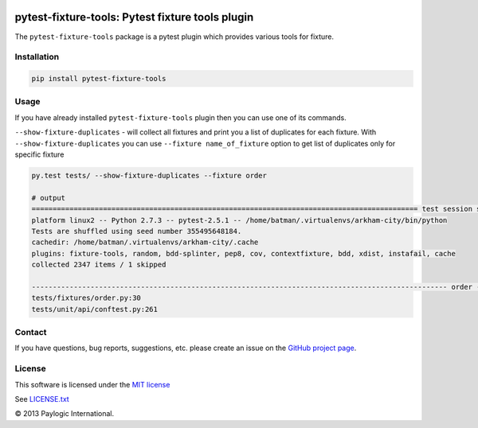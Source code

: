 .. image:: https://api.travis-ci.org/paylogic/pytest-fixture-tools.png
   :target: https://travis-ci.org/paylogic/pytest-fixture-tools
.. image:: https://pypip.in/v/pytest-fixture-tools/badge.png
   :target: https://crate.io/packages/pytest-fixture-tools/
.. image:: https://coveralls.io/repos/paylogic/pytest-fixture-tools/badge.png?branch=master
   :target: https://coveralls.io/r/paylogic/pytest-fixture-tools

pytest-fixture-tools: Pytest fixture tools plugin
===============================================================

The ``pytest-fixture-tools`` package is a pytest plugin which provides various tools for fixture.


Installation
------------

.. sourcecode::

    pip install pytest-fixture-tools


Usage
-----

If you have already installed ``pytest-fixture-tools`` plugin then you can use one of its commands.

``--show-fixture-duplicates`` - will collect all fixtures and print you a list of duplicates for each fixture.
With ``--show-fixture-duplicates`` you can use ``--fixture name_of_fixture`` option to get list of duplicates only for specific fixture

.. sourcecode::

    py.test tests/ --show-fixture-duplicates --fixture order

    # output
    ============================================================================================ test session starts ============================================================================================
    platform linux2 -- Python 2.7.3 -- pytest-2.5.1 -- /home/batman/.virtualenvs/arkham-city/bin/python
    Tests are shuffled using seed number 355495648184.
    cachedir: /home/batman/.virtualenvs/arkham-city/.cache
    plugins: fixture-tools, random, bdd-splinter, pep8, cov, contextfixture, bdd, xdist, instafail, cache
    collected 2347 items / 1 skipped

    --------------------------------------------------------------------------------------------------- order ---------------------------------------------------------------------------------------------------
    tests/fixtures/order.py:30
    tests/unit/api/conftest.py:261


Contact
-------

If you have questions, bug reports, suggestions, etc. please create an issue on
the `GitHub project page <http://github.com/paylogic/pytest-fixture-tools>`_.

License
-------

This software is licensed under the `MIT license <http://en.wikipedia.org/wiki/MIT_License>`_

See `<LICENSE.txt>`_

© 2013 Paylogic International.